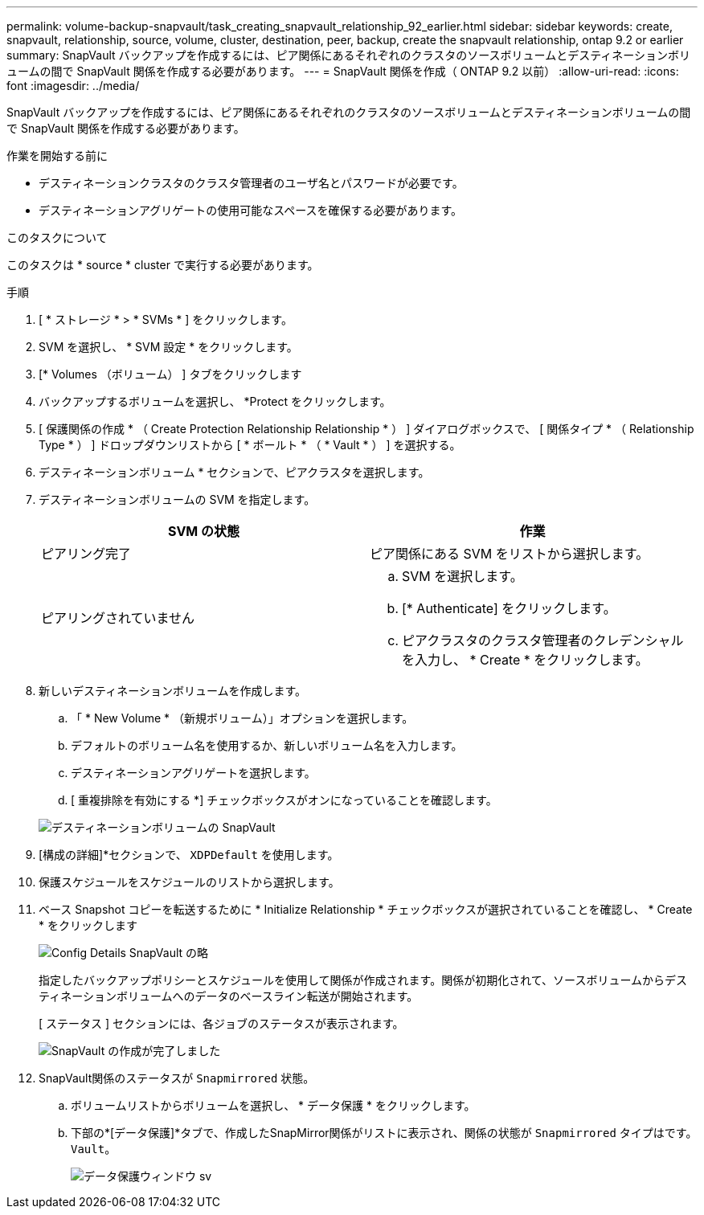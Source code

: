 ---
permalink: volume-backup-snapvault/task_creating_snapvault_relationship_92_earlier.html 
sidebar: sidebar 
keywords: create, snapvault, relationship, source, volume, cluster, destination, peer, backup, create the snapvault relationship, ontap 9.2 or earlier 
summary: SnapVault バックアップを作成するには、ピア関係にあるそれぞれのクラスタのソースボリュームとデスティネーションボリュームの間で SnapVault 関係を作成する必要があります。 
---
= SnapVault 関係を作成（ ONTAP 9.2 以前）
:allow-uri-read: 
:icons: font
:imagesdir: ../media/


[role="lead"]
SnapVault バックアップを作成するには、ピア関係にあるそれぞれのクラスタのソースボリュームとデスティネーションボリュームの間で SnapVault 関係を作成する必要があります。

.作業を開始する前に
* デスティネーションクラスタのクラスタ管理者のユーザ名とパスワードが必要です。
* デスティネーションアグリゲートの使用可能なスペースを確保する必要があります。


.このタスクについて
このタスクは * source * cluster で実行する必要があります。

.手順
. [ * ストレージ * > * SVMs * ] をクリックします。
. SVM を選択し、 * SVM 設定 * をクリックします。
. [* Volumes （ボリューム） ] タブをクリックします
. バックアップするボリュームを選択し、 *Protect をクリックします。
. [ 保護関係の作成 * （ Create Protection Relationship Relationship * ） ] ダイアログボックスで、 [ 関係タイプ * （ Relationship Type * ） ] ドロップダウンリストから [ * ボールト * （ * Vault * ） ] を選択する。
. デスティネーションボリューム * セクションで、ピアクラスタを選択します。
. デスティネーションボリュームの SVM を指定します。
+
|===
| SVM の状態 | 作業 


 a| 
ピアリング完了
 a| 
ピア関係にある SVM をリストから選択します。



 a| 
ピアリングされていません
 a| 
.. SVM を選択します。
.. [* Authenticate] をクリックします。
.. ピアクラスタのクラスタ管理者のクレデンシャルを入力し、 * Create * をクリックします。


|===
. 新しいデスティネーションボリュームを作成します。
+
.. 「 * New Volume * （新規ボリューム）」オプションを選択します。
.. デフォルトのボリューム名を使用するか、新しいボリューム名を入力します。
.. デスティネーションアグリゲートを選択します。
.. [ 重複排除を有効にする *] チェックボックスがオンになっていることを確認します。


+
image::../media/dest_vol_snapvault.gif[デスティネーションボリュームの SnapVault]

. [構成の詳細]*セクションで、 `XDPDefault` を使用します。
. 保護スケジュールをスケジュールのリストから選択します。
. ベース Snapshot コピーを転送するために * Initialize Relationship * チェックボックスが選択されていることを確認し、 * Create * をクリックします
+
image::../media/config_details_snapvault.gif[Config Details SnapVault の略]

+
指定したバックアップポリシーとスケジュールを使用して関係が作成されます。関係が初期化されて、ソースボリュームからデスティネーションボリュームへのデータのベースライン転送が開始されます。

+
[ ステータス ] セクションには、各ジョブのステータスが表示されます。

+
image::../media/create_snapvault_success.gif[SnapVault の作成が完了しました]

. SnapVault関係のステータスが `Snapmirrored` 状態。
+
.. ボリュームリストからボリュームを選択し、 * データ保護 * をクリックします。
.. 下部の*[データ保護]*タブで、作成したSnapMirror関係がリストに表示され、関係の状態が `Snapmirrored` タイプはです。 `Vault`。
+
image::../media/data_protection_window_sv.gif[データ保護ウィンドウ sv]




